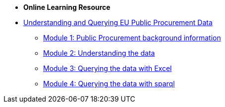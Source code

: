 
* [.separated]#**Online Learning Resource**#
* xref:index.adoc[Understanding and Querying EU Public Procurement Data]
** xref:/background/background.adoc[Module 1: Public Procurement background information]
** xref:/data/data.adoc[Module 2: Understanding the data]
** xref:/excel/excel.adoc[Module 3: Querying the data with Excel]
** xref:/sparql/sparql.adoc[Module 4: Querying the data with sparql]
